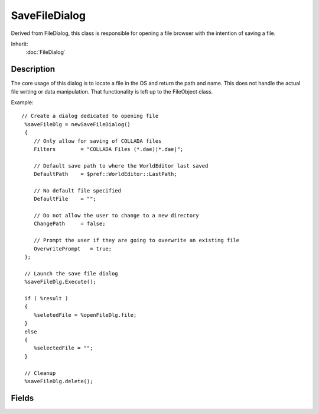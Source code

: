 SaveFileDialog
==============

Derived from FileDialog, this class is responsible for opening a file browser with the intention of saving a file.

Inherit:
	:doc:`FileDialog`

Description
-----------

The core usage of this dialog is to locate a file in the OS and return the path and name. This does not handle the actual file writing or data manipulation. That functionality is left up to the FileObject class.

Example::

	// Create a dialog dedicated to opening file
	 %saveFileDlg = newSaveFileDialog()
	 {
	    // Only allow for saving of COLLADA files
	    Filters        = "COLLADA Files (*.dae)|*.dae|";
	
	    // Default save path to where the WorldEditor last saved
	    DefaultPath    = $pref::WorldEditor::LastPath;
	
	    // No default file specified
	    DefaultFile    = "";
	
	    // Do not allow the user to change to a new directory
	    ChangePath     = false;
	
	    // Prompt the user if they are going to overwrite an existing file
	    OverwritePrompt   = true;
	 };
	
	 // Launch the save file dialog
	 %saveFileDlg.Execute();
	
	 if ( %result )
	 {
	    %seletedFile = %openFileDlg.file;
	 }
	 else
	 {
	    %selectedFile = "";
	 }
	
	 // Cleanup
	 %saveFileDlg.delete();


Fields
------

.. cpp:member:: bool  SaveFileDialog::OverwritePrompt

	True/False whether the dialog should prompt before accepting an existing file name.
